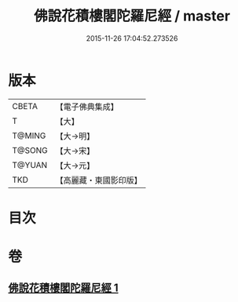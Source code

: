 #+TITLE: 佛說花積樓閣陀羅尼經 / master
#+DATE: 2015-11-26 17:04:52.273526
* 版本
 |     CBETA|【電子佛典集成】|
 |         T|【大】     |
 |    T@MING|【大→明】   |
 |    T@SONG|【大→宋】   |
 |    T@YUAN|【大→元】   |
 |       TKD|【高麗藏・東國影印版】|

* 目次
* 卷
** [[file:KR6j0589_001.txt][佛說花積樓閣陀羅尼經 1]]
